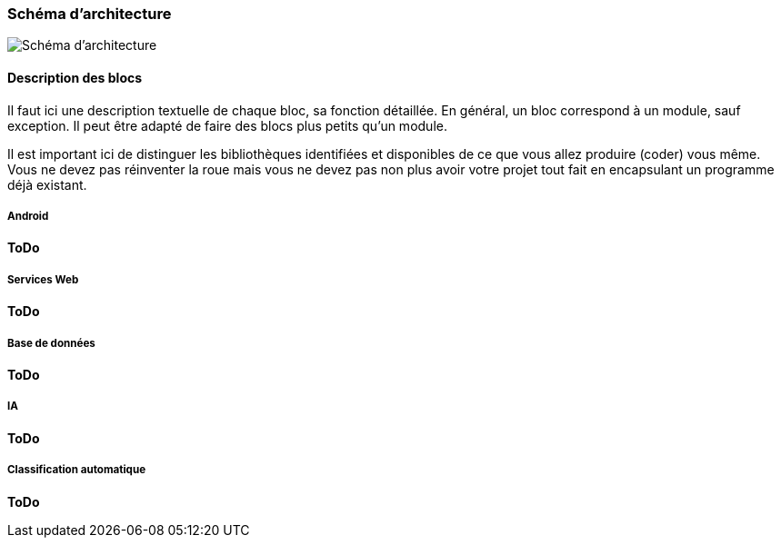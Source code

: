=== Schéma d’architecture

image::../images/schéma_pact_GL_PAN1_-_Updated.png[Schéma d'architecture]

==== Description des blocs

Il faut ici une description textuelle de chaque bloc, sa fonction
détaillée. En général, un bloc correspond à un module, sauf exception.
Il peut être adapté de faire des blocs plus petits qu’un module.

Il est important ici de distinguer les bibliothèques identifiées et
disponibles de ce que vous allez produire (coder) vous même. Vous ne
devez pas réinventer la roue mais vous ne devez pas non plus avoir votre
projet tout fait en encapsulant un programme déjà existant.

===== Android

*ToDo*

===== Services Web

*ToDo*

===== Base de données

*ToDo*

===== IA

*ToDo*

===== Classification automatique

*ToDo*